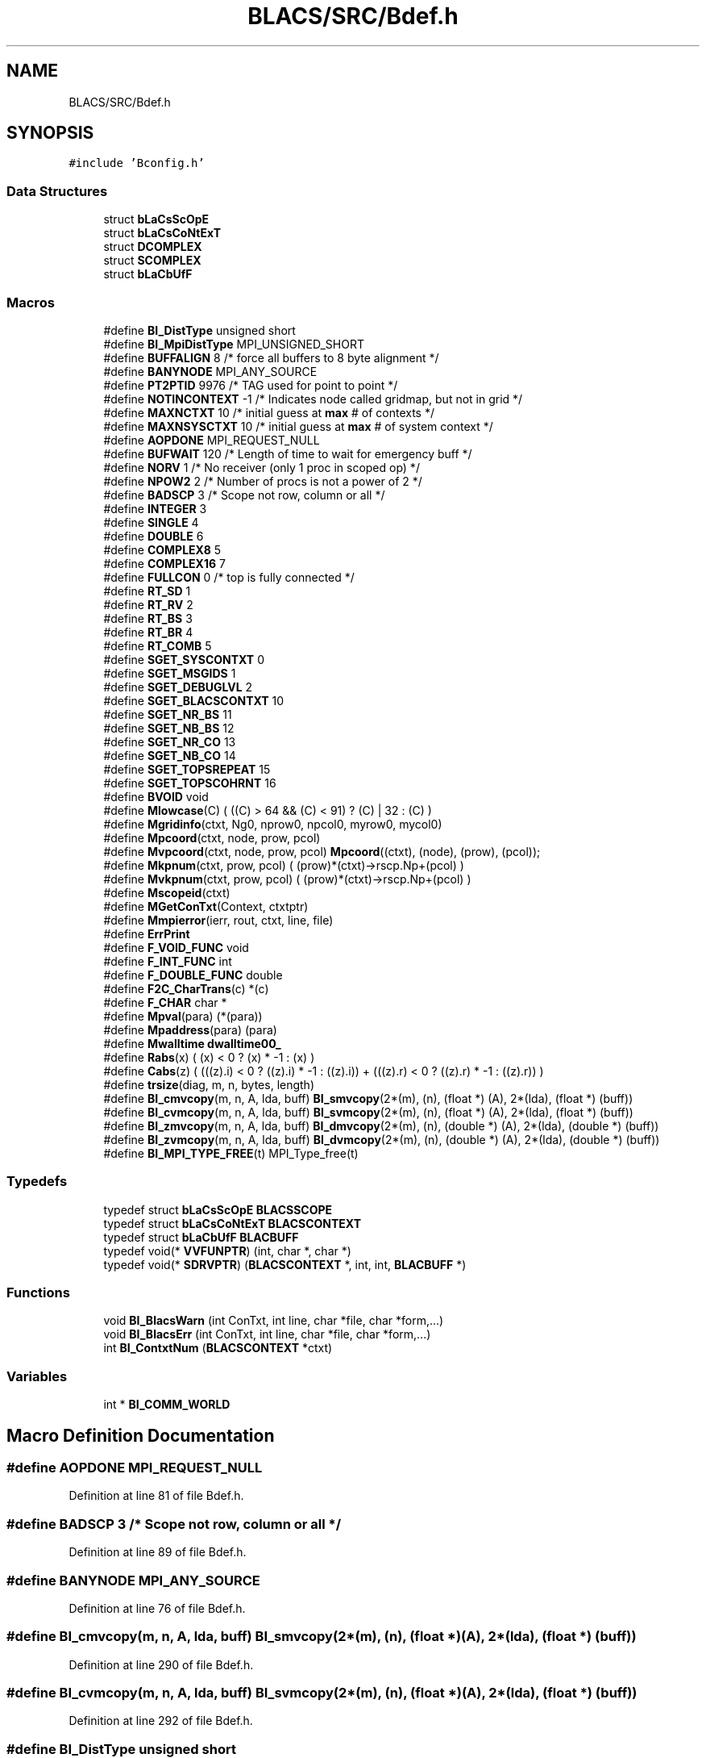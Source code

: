 .TH "BLACS/SRC/Bdef.h" 3 "Sat Nov 16 2019" "Version 2.1" "ScaLAPACK 2.1" \" -*- nroff -*-
.ad l
.nh
.SH NAME
BLACS/SRC/Bdef.h
.SH SYNOPSIS
.br
.PP
\fC#include 'Bconfig\&.h'\fP
.br

.SS "Data Structures"

.in +1c
.ti -1c
.RI "struct \fBbLaCsScOpE\fP"
.br
.ti -1c
.RI "struct \fBbLaCsCoNtExT\fP"
.br
.ti -1c
.RI "struct \fBDCOMPLEX\fP"
.br
.ti -1c
.RI "struct \fBSCOMPLEX\fP"
.br
.ti -1c
.RI "struct \fBbLaCbUfF\fP"
.br
.in -1c
.SS "Macros"

.in +1c
.ti -1c
.RI "#define \fBBI_DistType\fP   unsigned short"
.br
.ti -1c
.RI "#define \fBBI_MpiDistType\fP   MPI_UNSIGNED_SHORT"
.br
.ti -1c
.RI "#define \fBBUFFALIGN\fP   8      /* force all buffers to 8 byte alignment */"
.br
.ti -1c
.RI "#define \fBBANYNODE\fP   MPI_ANY_SOURCE"
.br
.ti -1c
.RI "#define \fBPT2PTID\fP   9976   /* TAG used for point to point */"
.br
.ti -1c
.RI "#define \fBNOTINCONTEXT\fP   \-1  /* Indicates node called gridmap, but not in grid */"
.br
.ti -1c
.RI "#define \fBMAXNCTXT\fP   10      /* initial guess at \fBmax\fP # of contexts */"
.br
.ti -1c
.RI "#define \fBMAXNSYSCTXT\fP   10   /* initial guess at \fBmax\fP # of system context */"
.br
.ti -1c
.RI "#define \fBAOPDONE\fP   MPI_REQUEST_NULL"
.br
.ti -1c
.RI "#define \fBBUFWAIT\fP   120      /* Length of time to wait for emergency buff */"
.br
.ti -1c
.RI "#define \fBNORV\fP   1          /* No receiver (only 1 proc in scoped op) */"
.br
.ti -1c
.RI "#define \fBNPOW2\fP   2         /* Number of procs is not a power of 2 */"
.br
.ti -1c
.RI "#define \fBBADSCP\fP   3        /* Scope not row, column or all */"
.br
.ti -1c
.RI "#define \fBINTEGER\fP   3"
.br
.ti -1c
.RI "#define \fBSINGLE\fP   4"
.br
.ti -1c
.RI "#define \fBDOUBLE\fP   6"
.br
.ti -1c
.RI "#define \fBCOMPLEX8\fP   5"
.br
.ti -1c
.RI "#define \fBCOMPLEX16\fP   7"
.br
.ti -1c
.RI "#define \fBFULLCON\fP   0      /* top is fully connected */"
.br
.ti -1c
.RI "#define \fBRT_SD\fP   1"
.br
.ti -1c
.RI "#define \fBRT_RV\fP   2"
.br
.ti -1c
.RI "#define \fBRT_BS\fP   3"
.br
.ti -1c
.RI "#define \fBRT_BR\fP   4"
.br
.ti -1c
.RI "#define \fBRT_COMB\fP   5"
.br
.ti -1c
.RI "#define \fBSGET_SYSCONTXT\fP   0"
.br
.ti -1c
.RI "#define \fBSGET_MSGIDS\fP   1"
.br
.ti -1c
.RI "#define \fBSGET_DEBUGLVL\fP   2"
.br
.ti -1c
.RI "#define \fBSGET_BLACSCONTXT\fP   10"
.br
.ti -1c
.RI "#define \fBSGET_NR_BS\fP   11"
.br
.ti -1c
.RI "#define \fBSGET_NB_BS\fP   12"
.br
.ti -1c
.RI "#define \fBSGET_NR_CO\fP   13"
.br
.ti -1c
.RI "#define \fBSGET_NB_CO\fP   14"
.br
.ti -1c
.RI "#define \fBSGET_TOPSREPEAT\fP   15"
.br
.ti -1c
.RI "#define \fBSGET_TOPSCOHRNT\fP   16"
.br
.ti -1c
.RI "#define \fBBVOID\fP   void"
.br
.ti -1c
.RI "#define \fBMlowcase\fP(C)   ( ((C) > 64 && (C) < 91) ? (C) | 32 : (C) )"
.br
.ti -1c
.RI "#define \fBMgridinfo\fP(ctxt,  Ng0,  nprow0,  npcol0,  myrow0,  mycol0)"
.br
.ti -1c
.RI "#define \fBMpcoord\fP(ctxt,  node,  prow,  pcol)"
.br
.ti -1c
.RI "#define \fBMvpcoord\fP(ctxt,  node,  prow,  pcol)   \fBMpcoord\fP((ctxt), (node), (prow), (pcol));"
.br
.ti -1c
.RI "#define \fBMkpnum\fP(ctxt,  prow,  pcol)   ( (prow)*(ctxt)\->rscp\&.Np+(pcol) )"
.br
.ti -1c
.RI "#define \fBMvkpnum\fP(ctxt,  prow,  pcol)   ( (prow)*(ctxt)\->rscp\&.Np+(pcol) )"
.br
.ti -1c
.RI "#define \fBMscopeid\fP(ctxt)"
.br
.ti -1c
.RI "#define \fBMGetConTxt\fP(Context,  ctxtptr)"
.br
.ti -1c
.RI "#define \fBMmpierror\fP(ierr,  rout,  ctxt,  line,  file)"
.br
.ti -1c
.RI "#define \fBErrPrint\fP"
.br
.ti -1c
.RI "#define \fBF_VOID_FUNC\fP   void"
.br
.ti -1c
.RI "#define \fBF_INT_FUNC\fP   int"
.br
.ti -1c
.RI "#define \fBF_DOUBLE_FUNC\fP   double"
.br
.ti -1c
.RI "#define \fBF2C_CharTrans\fP(c)   *(c)"
.br
.ti -1c
.RI "#define \fBF_CHAR\fP   char *"
.br
.ti -1c
.RI "#define \fBMpval\fP(para)   (*(para))"
.br
.ti -1c
.RI "#define \fBMpaddress\fP(para)   (para)"
.br
.ti -1c
.RI "#define \fBMwalltime\fP   \fBdwalltime00_\fP"
.br
.ti -1c
.RI "#define \fBRabs\fP(x)   ( (x) < 0 ? (x) * \-1 : (x) )"
.br
.ti -1c
.RI "#define \fBCabs\fP(z)   ( (((z)\&.i) < 0 ? ((z)\&.i) * \-1 : ((z)\&.i)) + (((z)\&.r) < 0 ? ((z)\&.r) * \-1 : ((z)\&.r)) )"
.br
.ti -1c
.RI "#define \fBtrsize\fP(diag,  m,  n,  bytes,  length)"
.br
.ti -1c
.RI "#define \fBBI_cmvcopy\fP(m,  n,  A,  lda,  buff)   \fBBI_smvcopy\fP(2*(m), (n), (float *) (A), 2*(lda), (float *) (buff))"
.br
.ti -1c
.RI "#define \fBBI_cvmcopy\fP(m,  n,  A,  lda,  buff)   \fBBI_svmcopy\fP(2*(m), (n), (float *) (A), 2*(lda), (float *) (buff))"
.br
.ti -1c
.RI "#define \fBBI_zmvcopy\fP(m,  n,  A,  lda,  buff)   \fBBI_dmvcopy\fP(2*(m), (n), (double *) (A), 2*(lda), (double *) (buff))"
.br
.ti -1c
.RI "#define \fBBI_zvmcopy\fP(m,  n,  A,  lda,  buff)   \fBBI_dvmcopy\fP(2*(m), (n), (double *) (A), 2*(lda), (double *) (buff))"
.br
.ti -1c
.RI "#define \fBBI_MPI_TYPE_FREE\fP(t)   MPI_Type_free(t)"
.br
.in -1c
.SS "Typedefs"

.in +1c
.ti -1c
.RI "typedef struct \fBbLaCsScOpE\fP \fBBLACSSCOPE\fP"
.br
.ti -1c
.RI "typedef struct \fBbLaCsCoNtExT\fP \fBBLACSCONTEXT\fP"
.br
.ti -1c
.RI "typedef struct \fBbLaCbUfF\fP \fBBLACBUFF\fP"
.br
.ti -1c
.RI "typedef void(* \fBVVFUNPTR\fP) (int, char *, char *)"
.br
.ti -1c
.RI "typedef void(* \fBSDRVPTR\fP) (\fBBLACSCONTEXT\fP *, int, int, \fBBLACBUFF\fP *)"
.br
.in -1c
.SS "Functions"

.in +1c
.ti -1c
.RI "void \fBBI_BlacsWarn\fP (int ConTxt, int line, char *file, char *form,\&.\&.\&.)"
.br
.ti -1c
.RI "void \fBBI_BlacsErr\fP (int ConTxt, int line, char *file, char *form,\&.\&.\&.)"
.br
.ti -1c
.RI "int \fBBI_ContxtNum\fP (\fBBLACSCONTEXT\fP *ctxt)"
.br
.in -1c
.SS "Variables"

.in +1c
.ti -1c
.RI "int * \fBBI_COMM_WORLD\fP"
.br
.in -1c
.SH "Macro Definition Documentation"
.PP 
.SS "#define AOPDONE   MPI_REQUEST_NULL"

.PP
Definition at line 81 of file Bdef\&.h\&.
.SS "#define BADSCP   3        /* Scope not row, column or all */"

.PP
Definition at line 89 of file Bdef\&.h\&.
.SS "#define BANYNODE   MPI_ANY_SOURCE"

.PP
Definition at line 76 of file Bdef\&.h\&.
.SS "#define BI_cmvcopy(m, n, A, lda, buff)   \fBBI_smvcopy\fP(2*(m), (n), (float *) (A), 2*(lda), (float *) (buff))"

.PP
Definition at line 290 of file Bdef\&.h\&.
.SS "#define BI_cvmcopy(m, n, A, lda, buff)   \fBBI_svmcopy\fP(2*(m), (n), (float *) (A), 2*(lda), (float *) (buff))"

.PP
Definition at line 292 of file Bdef\&.h\&.
.SS "#define BI_DistType   unsigned short"

.PP
Definition at line 72 of file Bdef\&.h\&.
.SS "#define BI_MPI_TYPE_FREE(t)   MPI_Type_free(t)"

.PP
Definition at line 305 of file Bdef\&.h\&.
.SS "#define BI_MpiDistType   MPI_UNSIGNED_SHORT"

.PP
Definition at line 73 of file Bdef\&.h\&.
.SS "#define BI_zmvcopy(m, n, A, lda, buff)   \fBBI_dmvcopy\fP(2*(m), (n), (double *) (A), 2*(lda), (double *) (buff))"

.PP
Definition at line 294 of file Bdef\&.h\&.
.SS "#define BI_zvmcopy(m, n, A, lda, buff)   \fBBI_dvmcopy\fP(2*(m), (n), (double *) (A), 2*(lda), (double *) (buff))"

.PP
Definition at line 296 of file Bdef\&.h\&.
.SS "#define BUFFALIGN   8      /* force all buffers to 8 byte alignment */"

.PP
Definition at line 75 of file Bdef\&.h\&.
.SS "#define BUFWAIT   120      /* Length of time to wait for emergency buff */"

.PP
Definition at line 82 of file Bdef\&.h\&.
.SS "#define BVOID   void"

.PP
Definition at line 136 of file Bdef\&.h\&.
.SS "#define Cabs(z)   ( (((z)\&.i) < 0 ? ((z)\&.i) * \-1 : ((z)\&.i)) + (((z)\&.r) < 0 ? ((z)\&.r) * \-1 : ((z)\&.r)) )"

.PP
Definition at line 270 of file Bdef\&.h\&.
.SS "#define COMPLEX16   7"

.PP
Definition at line 98 of file Bdef\&.h\&.
.SS "#define COMPLEX8   5"

.PP
Definition at line 97 of file Bdef\&.h\&.
.SS "#define DOUBLE   6"

.PP
Definition at line 96 of file Bdef\&.h\&.
.SS "#define ErrPrint"
\fBValue:\fP
.PP
.nf
{ \
   extern int BI_Iam; \
   fprintf(stderr, "%d: line %d of file %s\n", BI_Iam, __LINE__, __FILE__); \
}
.fi
.PP
Definition at line 222 of file Bdef\&.h\&.
.SS "#define F2C_CharTrans(c)   *(c)"

.PP
Definition at line 246 of file Bdef\&.h\&.
.SS "#define \fBF_CHAR\fP   char *"

.PP
Definition at line 247 of file Bdef\&.h\&.
.SS "#define F_DOUBLE_FUNC   double"

.PP
Definition at line 234 of file Bdef\&.h\&.
.SS "#define F_INT_FUNC   int"

.PP
Definition at line 233 of file Bdef\&.h\&.
.SS "#define F_VOID_FUNC   void"

.PP
Definition at line 232 of file Bdef\&.h\&.
.SS "#define FULLCON   0      /* top is fully connected */"

.PP
Definition at line 100 of file Bdef\&.h\&.
.SS "#define INTEGER   3"

.PP
Definition at line 94 of file Bdef\&.h\&.
.SS "#define MAXNCTXT   10      /* initial guess at \fBmax\fP # of contexts */"

.PP
Definition at line 79 of file Bdef\&.h\&.
.SS "#define MAXNSYSCTXT   10   /* initial guess at \fBmax\fP # of system context */"

.PP
Definition at line 80 of file Bdef\&.h\&.
.SS "#define MGetConTxt(Context, ctxtptr)"
\fBValue:\fP
.PP
.nf
{\
   extern BLACSCONTEXT **BI_MyContxts;\
   (ctxtptr) = BI_MyContxts[(Context)];\
}
.fi
.PP
Definition at line 200 of file Bdef\&.h\&.
.SS "#define Mgridinfo(ctxt, Ng0, nprow0, npcol0, myrow0, mycol0)"
\fBValue:\fP
.PP
.nf
{\
   (Ng0) = (ctxt)->ascp\&.Np;\
   (nprow0) = (ctxt)->cscp\&.Np;\
   (npcol0) = (ctxt)->rscp\&.Np;\
   (myrow0) = (ctxt)->cscp\&.Iam;\
   (mycol0) = (ctxt)->rscp\&.Iam;\
}
.fi
.PP
Definition at line 150 of file Bdef\&.h\&.
.SS "#define Mkpnum(ctxt, prow, pcol)   ( (prow)*(ctxt)\->rscp\&.Np+(pcol) )"

.PP
Definition at line 173 of file Bdef\&.h\&.
.SS "#define Mlowcase(C)   ( ((C) > 64 && (C) < 91) ? (C) | 32 : (C) )"

.PP
Definition at line 145 of file Bdef\&.h\&.
.SS "#define Mmpierror(ierr, rout, ctxt, line, file)"

.PP
Definition at line 217 of file Bdef\&.h\&.
.SS "#define Mpaddress(para)   (para)"

.PP
Definition at line 262 of file Bdef\&.h\&.
.SS "#define Mpcoord(ctxt, node, prow, pcol)"
\fBValue:\fP
.PP
.nf
{\
   (prow) = (node) / (ctxt)->rscp\&.Np;\
   (pcol) = (node) % (ctxt)->rscp\&.Np;\
}
.fi
.PP
Definition at line 165 of file Bdef\&.h\&.
.SS "#define Mpval(para)   (*(para))"

.PP
Definition at line 261 of file Bdef\&.h\&.
.SS "#define Mscopeid(ctxt)"
\fBValue:\fP
.PP
.nf
(ctxt)->scp->ScpId; \
   if (++(ctxt)->scp->ScpId == (ctxt)->scp->MaxId) \
      (ctxt)->scp->ScpId = (ctxt)->scp->MinId;
.fi
.PP
Definition at line 179 of file Bdef\&.h\&.
.SS "#define Mvkpnum(ctxt, prow, pcol)   ( (prow)*(ctxt)\->rscp\&.Np+(pcol) )"

.PP
Definition at line 174 of file Bdef\&.h\&.
.SS "#define Mvpcoord(ctxt, node, prow, pcol)   \fBMpcoord\fP((ctxt), (node), (prow), (pcol));"

.PP
Definition at line 170 of file Bdef\&.h\&.
.SS "#define Mwalltime   \fBdwalltime00_\fP"

.PP
Definition at line 263 of file Bdef\&.h\&.
.SS "#define NORV   1          /* No receiver (only 1 proc in scoped op) */"

.PP
Definition at line 87 of file Bdef\&.h\&.
.SS "#define NOTINCONTEXT   \-1  /* Indicates node called gridmap, but not in grid */"

.PP
Definition at line 78 of file Bdef\&.h\&.
.SS "#define NPOW2   2         /* Number of procs is not a power of 2 */"

.PP
Definition at line 88 of file Bdef\&.h\&.
.SS "#define PT2PTID   9976   /* TAG used for point to point */"

.PP
Definition at line 77 of file Bdef\&.h\&.
.SS "#define Rabs(x)   ( (x) < 0 ? (x) * \-1 : (x) )"

.PP
Definition at line 269 of file Bdef\&.h\&.
.SS "#define RT_BR   4"

.PP
Definition at line 108 of file Bdef\&.h\&.
.SS "#define RT_BS   3"

.PP
Definition at line 107 of file Bdef\&.h\&.
.SS "#define RT_COMB   5"

.PP
Definition at line 109 of file Bdef\&.h\&.
.SS "#define RT_RV   2"

.PP
Definition at line 106 of file Bdef\&.h\&.
.SS "#define RT_SD   1"

.PP
Definition at line 105 of file Bdef\&.h\&.
.SS "#define SGET_BLACSCONTXT   10"

.PP
Definition at line 117 of file Bdef\&.h\&.
.SS "#define SGET_DEBUGLVL   2"

.PP
Definition at line 116 of file Bdef\&.h\&.
.SS "#define SGET_MSGIDS   1"

.PP
Definition at line 115 of file Bdef\&.h\&.
.SS "#define SGET_NB_BS   12"

.PP
Definition at line 119 of file Bdef\&.h\&.
.SS "#define SGET_NB_CO   14"

.PP
Definition at line 121 of file Bdef\&.h\&.
.SS "#define SGET_NR_BS   11"

.PP
Definition at line 118 of file Bdef\&.h\&.
.SS "#define SGET_NR_CO   13"

.PP
Definition at line 120 of file Bdef\&.h\&.
.SS "#define SGET_SYSCONTXT   0"

.PP
Definition at line 114 of file Bdef\&.h\&.
.SS "#define SGET_TOPSCOHRNT   16"

.PP
Definition at line 123 of file Bdef\&.h\&.
.SS "#define SGET_TOPSREPEAT   15"

.PP
Definition at line 122 of file Bdef\&.h\&.
.SS "#define SINGLE   4"

.PP
Definition at line 95 of file Bdef\&.h\&.
.SS "#define trsize(diag, m, n, bytes, length)"
\fBValue:\fP
.PP
.nf
{\
   if ( (diag) == 'u' ) (length) = 1;\
   else (length) = 0;\
   if ( (m) > (n) )\
      (length) = ( (n) * ( (m) - (n) ) + ( (n)*(n) ) - ( (n)*(n) )/2 +\
                   (n)/2 - (n) * (length) ) * (bytes);\
   else\
      (length) = ( (m) * ( (n) - (m) ) + ( (m)*(m) ) - ( (m)*(m) )/2 +\
                   (m)/2 - (m) * (length) ) * (bytes);\
}
.fi
.PP
Definition at line 275 of file Bdef\&.h\&.
.SH "Typedef Documentation"
.PP 
.SS "typedef struct \fBbLaCbUfF\fP \fBBLACBUFF\fP"

.PP
Definition at line 53 of file Bdef\&.h\&.
.SS "typedef struct \fBbLaCsCoNtExT\fP \fBBLACSCONTEXT\fP"

.PP
Definition at line 22 of file Bdef\&.h\&.
.SS "typedef struct \fBbLaCsScOpE\fP \fBBLACSSCOPE\fP"

.PP
Definition at line 12 of file Bdef\&.h\&.
.SS "typedef void(* SDRVPTR) (\fBBLACSCONTEXT\fP *, int, int, \fBBLACBUFF\fP *)"

.PP
Definition at line 69 of file Bdef\&.h\&.
.SS "typedef void(* VVFUNPTR) (int, char *, char *)"

.PP
Definition at line 68 of file Bdef\&.h\&.
.SH "Function Documentation"
.PP 
.SS "void BI_BlacsErr (int ConTxt, int line, char * file, char * form,  \&.\&.\&.)"

.PP
Definition at line 3 of file BI_BlacsErr\&.c\&.
.SS "void BI_BlacsWarn (int ConTxt, int line, char * file, char * form,  \&.\&.\&.)"

.PP
Definition at line 3 of file BI_BlacsWarn\&.c\&.
.SS "int BI_ContxtNum (\fBBLACSCONTEXT\fP * ctxt)"

.PP
Definition at line 3 of file BI_ContxtNum\&.c\&.
.SH "Variable Documentation"
.PP 
.SS "int* BI_COMM_WORLD"

.PP
Definition at line 13 of file BI_GlobalVars\&.c\&.
.SH "Author"
.PP 
Generated automatically by Doxygen for ScaLAPACK 2\&.1 from the source code\&.
